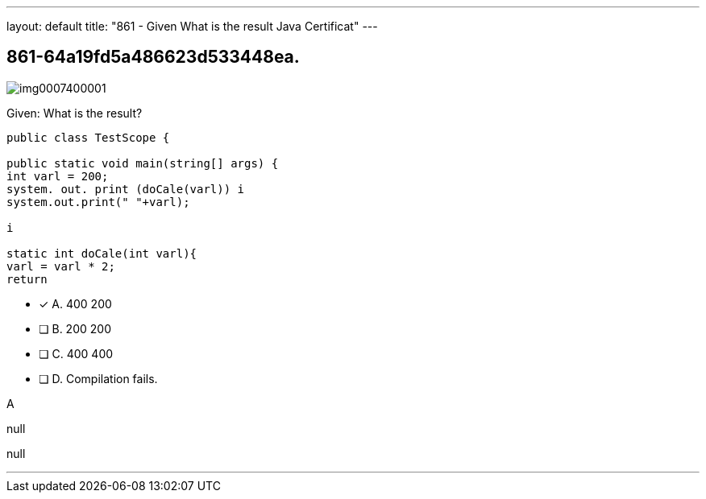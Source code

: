 ---
layout: default 
title: "861 - Given
What is the result Java Certificat"
---


[.question]
== 861-64a19fd5a486623d533448ea.



[.image]
--

image::https://eaeastus2.blob.core.windows.net/optimizedimages/static/images/Java-SE-8-Programmer/question/img0007400001.png[]

--


****

[.query]
--
Given:
What is the result?


[source,java]
----
public class TestScope {

public static void main(string[] args) {
int varl = 200;
system. out. print (doCale(varl)) i
system.out.print(" "+varl);

i

static int doCale(int varl){
varl = varl * 2;
return
----


--

[.list]
--
* [*] A. 400 200
* [ ] B. 200 200
* [ ] C. 400 400
* [ ] D. Compilation fails.

--
****

[.answer]
A

[.explanation]
--
null
--

[.ka]
null

'''


